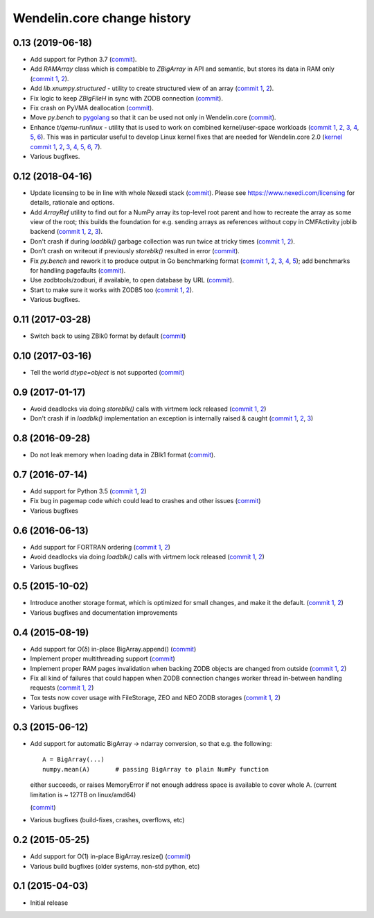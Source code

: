 Wendelin.core change history
============================

0.13 (2019-06-18)
-----------------

- Add support for Python 3.7 (commit__).

  __ https://lab.nexedi.com/nexedi/wendelin.core/commit/bca5f79e6f

- Add `RAMArray` class which is compatible to `ZBigArray` in API and semantic,
  but stores its data in RAM only (`commit 1`__, 2__).

  __ https://lab.nexedi.com/nexedi/wendelin.core/commit/7365979b9d
  __ https://lab.nexedi.com/nexedi/wendelin.core/commit/fc9b69d8e1

- Add `lib.xnumpy.structured` - utility to create structured view of an array (`commit 1`__, 2__).

  __ https://lab.nexedi.com/nexedi/wendelin.core/commit/6a5dfefaf8
  __ https://lab.nexedi.com/nexedi/wendelin.core/commit/32ca80e2d5

- Fix logic to keep `ZBigFileH` in sync with ZODB connection (commit__).

  __ https://lab.nexedi.com/nexedi/wendelin.core/commit/d9d6adec1b

- Fix crash on PyVMA deallocation (commit__).

  __ https://lab.nexedi.com/nexedi/wendelin.core/commit/d97641d2ba

- Move `py.bench` to pygolang__ so that it can be used not only in
  Wendelin.core (commit__).

  __ https://pypi.org/project/pygolang/
  __ https://lab.nexedi.com/nexedi/wendelin.core/commit/318efce0bf

- Enhance `t/qemu-runlinux` - utility that is used to work on combined
  kernel/user-space workloads (`commit 1`__, 2__, 3__, 4__, 5__, 6__).
  This was in particular useful to develop Linux kernel fixes that are needed
  for Wendelin.core 2.0 (`kernel commit 1`__, 2__, 3__, 4__, 5__, 6__, 7__).

  __ https://lab.nexedi.com/nexedi/wendelin.core/commit/fe541453f8
  __ https://lab.nexedi.com/nexedi/wendelin.core/commit/ccca055cfe
  __ https://lab.nexedi.com/nexedi/wendelin.core/commit/6ab952207e
  __ https://lab.nexedi.com/nexedi/wendelin.core/commit/a568d6d999
  __ https://lab.nexedi.com/nexedi/wendelin.core/commit/208aca62ae
  __ https://lab.nexedi.com/nexedi/wendelin.core/commit/89fb89929a

  __ https://git.kernel.org/linus/ad2ba64dd489
  __ https://git.kernel.org/linus/10dce8af3422
  __ https://git.kernel.org/linus/bbd84f33652f
  __ https://git.kernel.org/linus/c5bf68fe0c86
  __ https://git.kernel.org/linus/438ab720c675
  __ https://git.kernel.org/linus/7640682e67b3
  __ https://git.kernel.org/linus/d4b13963f217

- Various bugfixes.

0.12 (2018-04-16)
-----------------

- Update licensing to be in line with whole Nexedi stack (`commit`__). Please
  see https://www.nexedi.com/licensing for details, rationale and options.

  __ https://lab.nexedi.com/nexedi/wendelin.core/commit/f11386a4

- Add `ArrayRef` utility to find out for a NumPy array its top-level root
  parent and how to recreate the array as some view of the root;
  this builds the foundation for e.g. sending arrays as references without copy
  in CMFActivity joblib backend
  (`commit 1`__, 2__, 3__).

  __ https://lab.nexedi.com/nexedi/wendelin.core/commit/e9d61a89
  __ https://lab.nexedi.com/nexedi/wendelin.core/commit/d53371b6
  __ https://lab.nexedi.com/nexedi/wendelin.core/commit/450ad804


- Don't crash if during `loadblk()` garbage collection was run twice at tricky
  times (`commit 1`__, 2__).

  __ https://lab.nexedi.com/nexedi/wendelin.core/commit/4228d8b6
  __ https://lab.nexedi.com/nexedi/wendelin.core/commit/3804cc39

- Don't crash on writeout if previously `storeblk()` resulted in error
  (`commit`__).

  __ https://lab.nexedi.com/nexedi/wendelin.core/commit/87bf4908



- Fix `py.bench` and rework it to produce output in Go benchmarking format
  (`commit 1`__, 2__, 3__, 4__, 5__); add benchmarks for handling pagefaults
  (`commit`__).

  __ https://lab.nexedi.com/nexedi/wendelin.core/commit/51f252d4
  __ https://lab.nexedi.com/nexedi/wendelin.core/commit/074ce24d
  __ https://lab.nexedi.com/nexedi/wendelin.core/commit/ed13c3f9
  __ https://lab.nexedi.com/nexedi/wendelin.core/commit/fc08766d
  __ https://lab.nexedi.com/nexedi/wendelin.core/commit/5a1ed45a
  __ https://lab.nexedi.com/nexedi/wendelin.core/commit/3cfc2728

- Use zodbtools/zodburi, if available, to open database by URL
  (`commit`__).

  __ https://lab.nexedi.com/nexedi/wendelin.core/commit/f785ac07

- Start to make sure it works with ZODB5 too (`commit 1`__, 2__).

  __ https://lab.nexedi.com/nexedi/wendelin.core/commit/808b59b7
  __ https://lab.nexedi.com/nexedi/wendelin.core/commit/0dbf3c44

- Various bugfixes.

0.11 (2017-03-28)
-----------------

- Switch back to using ZBlk0 format by default (`commit`__)

  __ https://lab.nexedi.com/nexedi/wendelin.core/commit/0b68f178

0.10 (2017-03-16)
-----------------

- Tell the world `dtype=object` is not supported (`commit`__)

  __ https://lab.nexedi.com/nexedi/wendelin.core/commit/e44bd761

0.9 (2017-01-17)
----------------

- Avoid deadlocks via doing `storeblk()` calls with virtmem lock released
  (`commit 1`__, 2__)

  __ https://lab.nexedi.com/nexedi/wendelin.core/commit/8bb7f2f2
  __ https://lab.nexedi.com/nexedi/wendelin.core/commit/fb4bfb32

- Don't crash if in `loadblk()` implementation an exception is internally
  raised & caught
  (`commit 1`__, 2__, 3__)

  __ https://lab.nexedi.com/nexedi/wendelin.core/commit/9aa6a5d7
  __ https://lab.nexedi.com/nexedi/wendelin.core/commit/61b18a40
  __ https://lab.nexedi.com/nexedi/wendelin.core/commit/024c246c

0.8 (2016-09-28)
----------------

- Do not leak memory when loading data in ZBlk1 format (`commit`__).

  __ https://lab.nexedi.com/nexedi/wendelin.core/commit/542917d1

0.7 (2016-07-14)
------------------

- Add support for Python 3.5 (`commit 1`__, 2__)

  __ https://lab.nexedi.com/nexedi/wendelin.core/commit/20115391
  __ https://lab.nexedi.com/nexedi/wendelin.core/commit/e6beab19

- Fix bug in pagemap code which could lead to crashes and other issues (`commit`__)

  __ https://lab.nexedi.com/nexedi/wendelin.core/commit/ee9bcd00

- Various bugfixes

0.6 (2016-06-13)
----------------

- Add support for FORTRAN ordering (`commit 1`__, 2__)

  __ https://lab.nexedi.com/nexedi/wendelin.core/commit/ab9ca2df
  __ https://lab.nexedi.com/nexedi/wendelin.core/commit/2ca0f076


- Avoid deadlocks via doing `loadblk()` calls with virtmem lock released
  (`commit 1`__, 2__)

  __ https://lab.nexedi.com/nexedi/wendelin.core/commit/f49c11a3
  __ https://lab.nexedi.com/nexedi/wendelin.core/commit/0231a65d

- Various bugfixes

0.5 (2015-10-02)
----------------

- Introduce another storage format, which is optimized for small changes, and
  make it the default.
  (`commit 1`__, 2__)

  __ https://lab.nexedi.com/nexedi/wendelin.core/commit/13c0c17c
  __ https://lab.nexedi.com/nexedi/wendelin.core/commit/9ae42085

- Various bugfixes and documentation improvements


0.4 (2015-08-19)
----------------

- Add support for O(δ) in-place BigArray.append() (commit__)

  __ https://lab.nexedi.com/nexedi/wendelin.core/commit/1245acc9

- Implement proper multithreading support (commit__)

  __ https://lab.nexedi.com/nexedi/wendelin.core/commit/d53271b9

- Implement proper RAM pages invalidation when backing ZODB objects are changed
  from outside (`commit 1`__, 2__)

  __ https://lab.nexedi.com/nexedi/wendelin.core/commit/cb779c7b
  __ https://lab.nexedi.com/nexedi/wendelin.core/commit/92bfd03e

- Fix all kind of failures that could happen when ZODB connection changes
  worker thread in-between handling requests (`commit 1`__, 2__)

  __ https://lab.nexedi.com/nexedi/wendelin.core/commit/c7c01ce4
  __ https://lab.nexedi.com/nexedi/wendelin.core/commit/64d1f40b

- Tox tests now cover usage with FileStorage, ZEO and NEO ZODB storages
  (`commit 1`__, 2__)

  __ https://lab.nexedi.com/nexedi/wendelin.core/commit/010eeb35
  __ https://lab.nexedi.com/nexedi/wendelin.core/commit/7fc4ec66

- Various bugfixes



0.3 (2015-06-12)
----------------

- Add support for automatic BigArray -> ndarray conversion, so that e.g. the
  following::

    A = BigArray(...)
    numpy.mean(A)       # passing BigArray to plain NumPy function

  either succeeds, or raises MemoryError if not enough address space is
  available to cover whole A. (current limitation is ~ 127TB on linux/amd64)

  (commit__)

  __ https://lab.nexedi.com/nexedi/wendelin.core/commit/00db08d6

- Various bugfixes (build-fixes, crashes, overflows, etc)


0.2 (2015-05-25)
----------------

- Add support for O(1) in-place BigArray.resize() (commit__)

  __ https://lab.nexedi.com/nexedi/wendelin.core/commit/ca064f75

- Various build bugfixes (older systems, non-std python, etc)


0.1 (2015-04-03)
----------------

- Initial release
